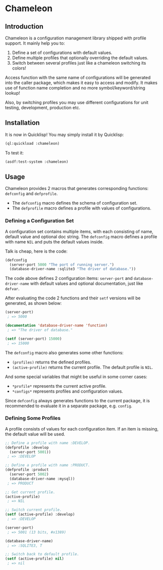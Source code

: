 

* Chameleon

** Introduction

Chameleon is a configuration management library shipped with profile support. It mainly help you to:

1. Define a set of configurations with default values.
2. Define multiple profiles that optionally overriding the default values.
3. Switch between several profiles just like a chameleon switching its colors!

Access function with the same name of configurations will be generated into the caller package, which makes it easy to access and modify. It makes use of function name completion and no more symbol/keyword/string lookup!

Also, by switching profiles you may use different configurations for unit testing, development, production etc.

** Installation

It is now in Quicklisp! You may simply install it by Quicklisp:

#+BEGIN_SRC lisp
(ql:quickload :chameleon)
#+END_SRC

To test it:

#+BEGIN_SRC lisp
(asdf:test-system :chameleon)
#+END_SRC

** Usage

Chameleon provides 2 macros that generates corresponding functions: ~defconfig~ and ~defprofile~.

- The ~defconfig~ macro defines the schema of configuration set.
- The ~defprofile~ macro defines a profile with values of configurations.

*** Defining a Configuration Set

A configuration set contains multiple items, with each consisting of name, default value and optional doc string. The ~defconfig~ macro defines a profile with name ~NIL~ and puts the default values inside.

Talk is cheap, here is the code:

#+BEGIN_SRC lisp
(defconfig
  (server-port 5000 "The port of running server.")
  (database-driver-name :sqlite3 "The driver of database."))
#+END_SRC

The code above defines 2 configuration items: ~server-port~ and ~database-driver-name~ with default values and optional documentation, just like ~defvar~.

After evaluating the code 2 functions and their ~setf~ versions will be generated, as shown below:

#+BEGIN_SRC lisp
(server-port)
 ; => 5000

(documentation 'database-driver-name 'function)
 ; => "The driver of database."

(setf (server-port) 15000)
 ; => 15000
#+END_SRC

The ~defconfig~ macro also generates some other functions:

- ~(profiles)~ returns the defined profiles.
- ~(active-profile)~ returns the current profile. The default profile is ~NIL~.

And some special variables that might be useful in some corner cases:

- ~*profile*~ represents the current active profile.
- ~*configs*~ represents profiles and configuration values.

Since ~defconfig~ always generates functions to the current package, it is recommended to evaluate it in a separate package, e.g. ~config~.

*** Defining Some Profiles

A profile consists of values for each configuration item. If an item is missing, the default value will be used.

#+BEGIN_SRC lisp
;; Define a profile with name :DEVELOP.
(defprofile :develop
  (server-port 5001))
 ; => :DEVELOP

;; Define a profile with name :PRODUCT.
(defprofile :product
  (server-port 5002)
  (database-driver-name :mysql))
 ; => PRODUCT

;; Get current profile.
(active-profile)
 ; => NIL

;; Switch current profile.
(setf (active-profile) :develop)
 ; => :DEVELOP

(server-port)
 ; => 5001 (13 bits, #x1389)

(database-driver-name)
 ; => :SQLITE3, T

;; Switch back to default profile.
(setf (active-profile) nil)
 ; => nil
#+END_SRC
